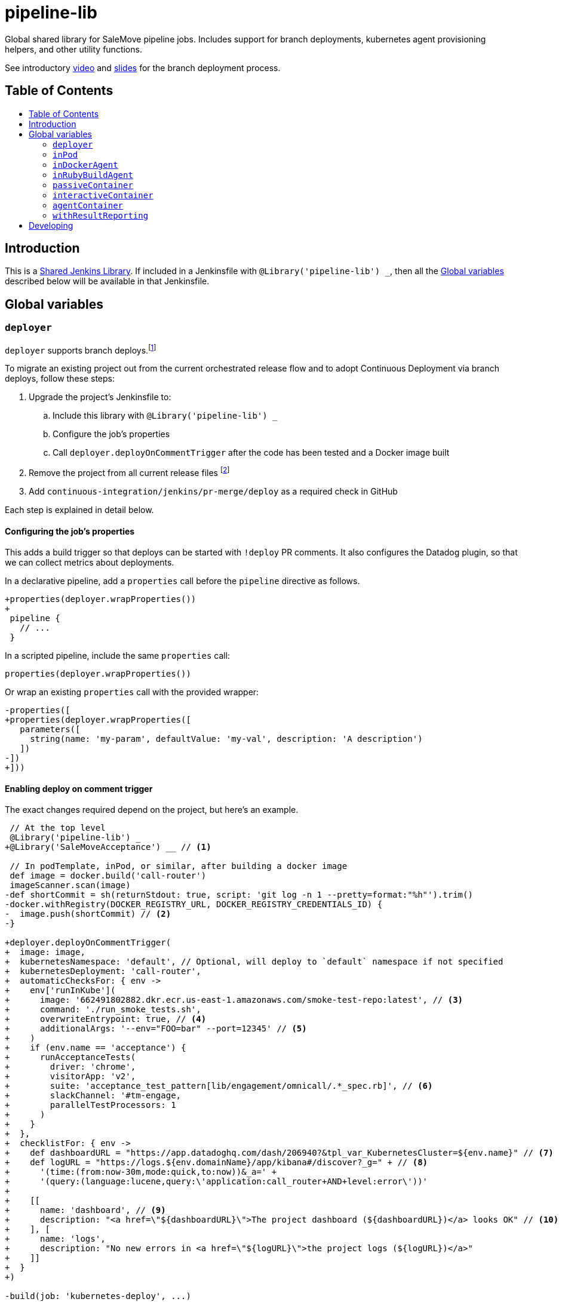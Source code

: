 = pipeline-lib
:toc: macro
:toc-title:
:toclevels: 2
:idseparator: -
:idprefix:
ifdef::env-github[]
:tip-caption: :bulb:
:note-caption: :information_source:
:important-caption: :heavy_exclamation_mark:
:caution-caption: :fire:
:warning-caption: :warning:
endif::[]

:link-video: https://youtu.be/h8-bG6gyUjo
:link-slides: https://docs.google.com/presentation/d/108Y9_JYlDFR5JarPGqkfzz2wVN2FsrcvjE4oRHKMPhI/edit?usp=sharing

Global shared library for SaleMove pipeline jobs. Includes support for branch
deployments, kubernetes agent provisioning helpers, and other utility
functions.

See introductory {link-video}[video] and {link-slides}[slides] for the branch
deployment process.

== Table of Contents
toc::[]

== Introduction
:link-shared-library: https://jenkins.io/doc/book/pipeline/shared-libraries/

This is a {link-shared-library}[Shared Jenkins Library]. If included in a
Jenkinsfile with `@Library('pipeline-lib') _`, then all the
<<global-variables>> described below will be available in that Jenkinsfile.

== Global variables

=== `deployer`

`deployer` supports branch deploys.footnote:[Feature branches are deployed to and
validated in production before merging back to master.]

To migrate an existing project out from the current orchestrated release
flow and to adopt Continuous Deployment via branch deploys, follow these
steps:

. Upgrade the project's Jenkinsfile to:
.. Include this library with `@Library('pipeline-lib') _`
.. Configure the job's properties
.. Call `deployer.deployOnCommentTrigger` after the code has been tested and
a Docker image built
. Remove the project from all current release files footnote:[See e.g.
https://github.com/salemove/release/pull/769[release#769]. This ensures that
the production version isn't overwritten by a release currently in beta, for
example.]
. Add `continuous-integration/jenkins/pr-merge/deploy` as a required check in
GitHub

Each step is explained in detail below.

==== Configuring the job's properties

This adds a build trigger so that deploys can be started with `!deploy` PR
comments. It also configures the Datadog plugin, so that we can collect metrics
about deployments.

In a declarative pipeline, add a `properties` call before the `pipeline`
directive as follows.
[source,diff]
----
+properties(deployer.wrapProperties())
+
 pipeline {
   // ...
 }
----

In a scripted pipeline, include the same `properties` call:
[source,groovy]
----
properties(deployer.wrapProperties())
----

Or wrap an existing `properties` call with the provided wrapper:
[source,diff]
----
-properties([
+properties(deployer.wrapProperties([
   parameters([
     string(name: 'my-param', defaultValue: 'my-val', description: 'A description')
   ])
-])
+]))
----

==== Enabling deploy on comment trigger
:link-using-libraries: https://jenkins.io/doc/book/pipeline/shared-libraries/#using-libraries

The exact changes required depend on the project, but here's an example.
[source,diff]
----
 // At the top level
 @Library('pipeline-lib') _
+@Library('SaleMoveAcceptance') __ // <1>

 // In podTemplate, inPod, or similar, after building a docker image
 def image = docker.build('call-router')
 imageScanner.scan(image)
-def shortCommit = sh(returnStdout: true, script: 'git log -n 1 --pretty=format:"%h"').trim()
-docker.withRegistry(DOCKER_REGISTRY_URL, DOCKER_REGISTRY_CREDENTIALS_ID) {
-  image.push(shortCommit) // <2>
-}

+deployer.deployOnCommentTrigger(
+  image: image,
+  kubernetesNamespace: 'default', // Optional, will deploy to `default` namespace if not specified
+  kubernetesDeployment: 'call-router',
+  automaticChecksFor: { env ->
+    env['runInKube'](
+      image: '662491802882.dkr.ecr.us-east-1.amazonaws.com/smoke-test-repo:latest', // <3>
+      command: './run_smoke_tests.sh',
+      overwriteEntrypoint: true, // <4>
+      additionalArgs: '--env="FOO=bar" --port=12345' // <5>
+    )
+    if (env.name == 'acceptance') {
+      runAcceptanceTests(
+        driver: 'chrome',
+        visitorApp: 'v2',
+        suite: 'acceptance_test_pattern[lib/engagement/omnicall/.*_spec.rb]', // <6>
+        slackChannel: '#tm-engage,
+        parallelTestProcessors: 1
+      )
+    }
+  },
+  checklistFor: { env ->
+    def dashboardURL = "https://app.datadoghq.com/dash/206940?&tpl_var_KubernetesCluster=${env.name}" // <7>
+    def logURL = "https://logs.${env.domainName}/app/kibana#/discover?_g=" + // <8>
+      '(time:(from:now-30m,mode:quick,to:now))&_a=' +
+      '(query:(language:lucene,query:\'application:call_router+AND+level:error\'))'
+
+    [[
+      name: 'dashboard', // <9>
+      description: "<a href=\"${dashboardURL}\">The project dashboard (${dashboardURL})</a> looks OK" // <10>
+    ], [
+      name: 'logs',
+      description: "No new errors in <a href=\"${logURL}\">the project logs (${logURL})</a>"
+    ]]
+  }
+)

-build(job: 'kubernetes-deploy', ...)
----
<1> This is needed for running acceptance tests before deploying to other
environments. If you already have a `@Library` import followed by a two
underscores, then change them to three underscores (`___`) or more, as
required. The symbol {link-using-libraries}[has to be unique] within the
Jenkinsfile.
<2> No need to push the image to anywhere. Just build it and pass to
`deployOnCommentTrigger`, which tags and pushes as required.
<3> The image defaults to the current version of the application image.
<4> Optional. Defaults to `false`. If true, then `command` will overwrite the
container's entrypoint, instead of being used as its arguments. In Kubernetes
terms, the `command` will be specified as the `command` field for the
container, instead of `args`.
<5> Optional. Additional arguments to `kubectl run`.
<6> The tests and the other checks run in acceptance obviously vary by project.
<7> Use `env.name` to customize links for the specific environment. It's one
of: `acceptance`, `beta`, `prod-us`, and `prod-eu`.
<8> Use `env.domainName` to customize URLs. For example, it's
`beta.salemove.com` in beta and `salemove.com` in prod US.
<9> This should be a simple keyword.
<10> Blue Ocean UI https://issues.jenkins-ci.org/browse/JENKINS-41162[currently]
doesn't display links, while the old one does. This means that links have to
also be included in plain text, for Blue Ocean UI users to see/access them.

==== Disabling merges for non-deployed PRs
:link-call-router-settings: https://github.com/salemove/call-router/settings/branches/master

* Open the {link-call-router-settings}[master branch settings for the
project].footnote:[`call-router` settings are linked here as an example.
Click *Settings* -> *Branches* -> *Edit* `master` in GitHub to access.]
* Check *Require status checks to pass before merging*, if not already checked
* Check the `continuous-integration/jenkins/pr-merge/deploy` status
footnote:[The status only becomes available for selection if GitHub has seen
the status on at least one commit in the project. It should appear as soon as
you've opened a PR with the Jenkinsfile changes described above.]
footnote:[Ensure that `continuous-integration/jenkins/pr-merge` and
`review/squash` are also checked.]


=== `inPod`
:link-pod-template: https://github.com/jenkinsci/kubernetes-plugin#pod-and-container-template-configuration
:link-node: https://jenkins.io/doc/pipeline/steps/workflow-durable-task-step/#code-node-code-allocate-node

`inPod` is a thin wrapper around the {link-pod-template}[Kubernetes plugin
`podTemplate`] + a nested {link-node}[`node`] call. Every setting that can
be provided to `podTemplate` can be provided to `inPod` and its
derivatives (described below).

It provides default values for fields such as `cloud` and `name`, so that
you don't need to worry about them. It makes creating a basic worker pod
very simple. For example, let's say you want to build something in NodeJS.
The following snippet is everything you need to achieve just that.

[source,groovy]
----
inPod(containers: [interactiveContainer(name: 'node', image: 'node:9-alpine')]) {
  checkout(scm)
  container('node') {
    sh('npm install && npm test')
  }
}
----

NOTE: `inPod` and its derivatives also include a workaround for an issue with
the Kubernetes plugin where the `label` has to be updated for changes to the
container or volume configurations to take effect. It's fixed by automatically
providing a unique suffix to the pod label using the hash of the provided
argument map.

IMPORTANT: When using `inPod` or its derivatives, it's best to also use
<<code-passivecontainer-code>>, <<code-interactivecontainer-code>>, and
<<code-agentcontainer-code>> instead of using `containerTemplate` directly.
This is because the `containerTemplate` wrappers provided by this library all
share the same `workingDir`, which makes them work nicely together.

=== `inDockerAgent`
:link-docker-build: https://jenkins.io/doc/book/pipeline/docker/#building-containers

A pod template for building docker containers.

Unlike `inPod`, `inDockerAgent` has an agent container footnote:[A
container named `jnlp`, in which all commands will run by default, unless
the container is changed with `container`.] which supports building docker
images. So if you need to run {link-docker-build}[`docker.build`], use
`inDockerAgent` instead of `inPod`.

NOTE: `inDockerAgent` is a derivative of <<code-inpod-code>>, so everything
that applies to `inPod` also applies to `inDockerAgent`.

=== `inRubyBuildAgent`

A pod template for building Ruby projects. Comes with an agent container
with Ruby and Docker support and PostgreSQL and RabbitMQ containers.

NOTE: `inRubyBuildAgent` is a derivative of <<code-inpod-code>>, so everything
that applies to `inPod` also applies to `inRubyBuildAgent`.

=== `passiveContainer`

A {link-pod-template}[`containerTemplate`] wrapper for databases and other
services that will not have pipeline steps executed in them. `name` and
`image` fields are required.

Example:
[source,groovy]
----
inPod(
  containers: [
    passiveContainer(
      name: 'db',
      image: 'postgres:9.5-alpine',
      envVars: [
        envVar(key: 'POSTGRES_USER', value: 'myuser'),
        envVar(key: 'POSTGRES_PASSWORD', value: 'mypass')
      ]
    )
  ]
) {
  // Access the PostgreSQL DB over its default port 5432 at localhost
}
----

WARNING: Only specify the `workingDir`, `command`, `args`, and/or
`ttyEnabled` fields for `passiveContainer` if you know what you're doing.

=== `interactiveContainer`

A {link-pod-template}[`containerTemplate`] wrapper for containers that
will have pipeline steps executed in them. `name` and `image` fields are
required. Pipeline steps can be executed in the container by wrapping them
with `container`.

Example:
[source,groovy]
----
inPod(containers: [interactiveContainer(name: 'ruby', image: 'ruby:2.5-alpine')]) {
  checkout(scm)
  container('ruby') {
    sh('bundle install')
  }
}
----

WARNING: Only specify the `workingDir`, `command`, `args`, and/or
`ttyEnabled` fields for `interactiveContainer` if you know what you're
doing.

NOTE: `interactiveContainer` specifies `/bin/sh -c cat` as the entrypoint
for the image, so that the image doesn't exit. This allows you to run
arbitrary commands with `container` + `sh` within the container.

=== `agentContainer`

A {link-pod-template}[`containerTemplate`] wrapper for agent containers.
Only the `image` field is required. It replaces the default `jnlp`
container with the one provided as the `image`. The specified image has to
be a Jenkins slave agent.

Example:
[source,groovy]
----
inPod(containers: [agentContainer(image: 'salemove/jenkins-agent-ruby:2.4.1')]) {
  checkout(scm)
  sh('bundle install && rake') // <1>
  docker.build('my-ruby-project')
}
----
<1> Compared to the `interactiveContainer` example above, this doesn't
have to be wrapped in a `container`, because the agent itself supports
Ruby.

WARNING: Only specify the `name`, `workingDir`, `command`, `args`, and/or
`ttyEnabled` fields for `agentContainer` if you know what you're doing.

=== `withResultReporting`

A scripted pipeline footnote:[As opposed to declarative pipelines.]
wrapper that sends build status notifications to Slack.

Without specifying any arguments it sends Slack notifications to the #ci
channel whenever a master branch build status changes from success to failure
or back. To send notifications to your team's channel, specify the
`slackChannel` argument.
[source,groovy]
----
withResultReporting(slackChannel: '#tm-engage') {
  inPod {
    checkout(scm)
    // Build
  }
}
----

TIP: If the main branch in a project is different from `master`, then reporting
can be enabled for that branch by specifying `mainBranch`. E.g.
`withResultReporting(mainBranch: 'develop')`.

For non-branch builds, such as cronjobs or manually started jobs, the above
status reporting strategy does not make sense. In these cases a simpler
`onFailure` or `always` strategy can be used.
[source,groovy]
----
properties([
  pipelineTriggers([cron('30 10 * * 5')])
])

withResultReporting(slackChannel: '#tm-is', strategy: 'onFailure') {
  inPod {
    // Do something
  }
}
----

By default `withResultReporting` only includes the build status
(success/failure), the job name, and links to the build in the slack message.
Additional project-specific information can be included via the `customMessage`
argument.
[source,groovy]
----
properties([
  parameters([
    string(name: 'buildParam', defaultValue: 'default', description: 'A parameter')
  ])
])

withResultReporting(customMessage: "Build was started with: ${params.buildParam}") {
  inPod {
    // Do something
  }
}
----

== Developing

Guard is used for providing a preview of the documentation. Run the following
commands to open a preview of the rendered documentation in a browser.
Unfortunately there's no live reload - just refresh the browser whenever you
save changes to `README.adoc`.

[source,bash]
----
bin/bundle install
bin/guard # <1>
open README.html # <2>
----
<1> This doesn't exit, so following commands have to be entered elsewhere
<2> Opens the preview in browser. Manually refresh browser as necessary
